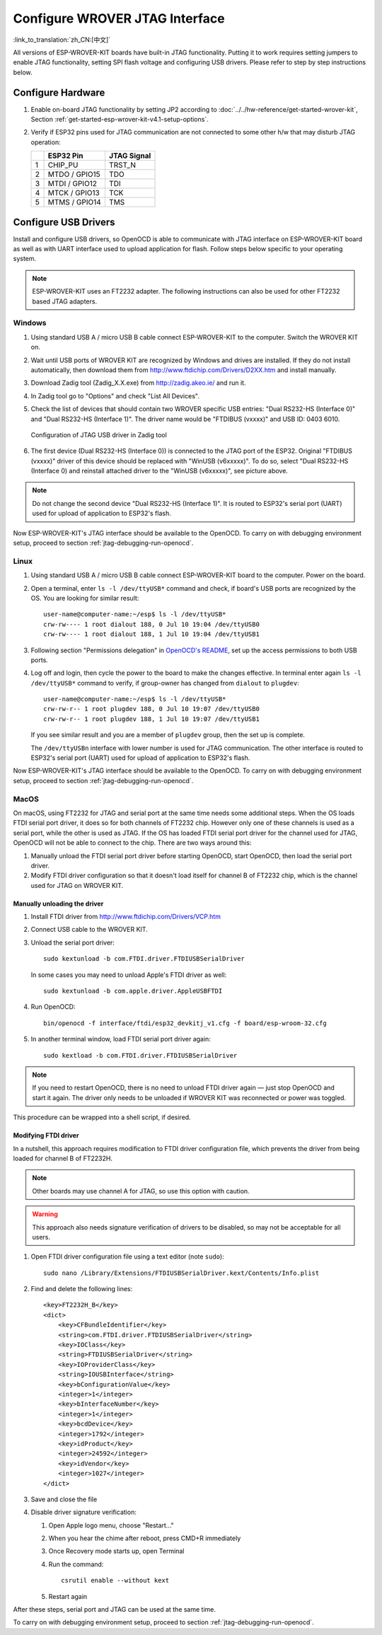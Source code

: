 Configure WROVER JTAG Interface
===============================
:link_to_translation:`zh_CN:[中文]`

All versions of ESP-WROVER-KIT boards have built-in JTAG functionality. Putting it to work requires setting jumpers to enable JTAG functionality, setting SPI flash voltage and configuring USB drivers. Please refer to step by step instructions below.


Configure Hardware
^^^^^^^^^^^^^^^^^^

1.  Enable on-board JTAG functionality by setting JP2 according to :doc:`../../hw-reference/get-started-wrover-kit`, Section :ref:`get-started-esp-wrover-kit-v4.1-setup-options`. 

2.  Verify if ESP32 pins used for JTAG communication are not connected to some other h/w that may disturb JTAG operation:

    +---+---------------+-------------+
    |   | ESP32 Pin     | JTAG Signal |
    +===+===============+=============+
    | 1 | CHIP_PU       | TRST_N      |
    +---+---------------+-------------+
    | 2 | MTDO / GPIO15 | TDO         |
    +---+---------------+-------------+
    | 3 | MTDI / GPIO12 | TDI         |
    +---+---------------+-------------+
    | 4 | MTCK / GPIO13 | TCK         |
    +---+---------------+-------------+
    | 5 | MTMS / GPIO14 | TMS         |
    +---+---------------+-------------+


Configure USB Drivers
^^^^^^^^^^^^^^^^^^^^^

Install and configure USB drivers, so OpenOCD is able to communicate with JTAG interface on ESP-WROVER-KIT board as well as with UART interface used to upload application for flash. Follow steps below specific to your operating system.

.. note:: ESP-WROVER-KIT uses an FT2232 adapter. The following instructions can also be used for other FT2232 based JTAG adapters.


Windows
"""""""

1.  Using standard USB A / micro USB B cable connect ESP-WROVER-KIT to the computer. Switch the WROVER KIT on.

2.  Wait until USB ports of WROVER KIT are recognized by Windows and drives are installed. If they do not install automatically, then download them from http://www.ftdichip.com/Drivers/D2XX.htm and install manually.

3.  Download Zadig tool (Zadig_X.X.exe) from http://zadig.akeo.ie/ and run it.

4.  In Zadig tool go to "Options" and check "List All Devices".

5.  Check the list of devices that should contain two WROVER specific USB entries: "Dual RS232-HS (Interface 0)" and "Dual RS232-HS (Interface 1)". The driver name would be "FTDIBUS (vxxxx)" and USB ID: 0403 6010.

    .. figure:: ../../../_static/jtag-usb-configuration-zadig.jpg
        :align: center
        :alt: Configuration of JTAG USB driver in Zadig tool
        :figclass: align-center

        Configuration of JTAG USB driver in Zadig tool

6.  The first device (Dual RS232-HS (Interface 0)) is connected to the JTAG port of the ESP32. Original "FTDIBUS (vxxxx)" driver of this device should be replaced with "WinUSB (v6xxxxx)". To do so, select "Dual RS232-HS (Interface 0) and reinstall attached driver to the "WinUSB (v6xxxxx)", see picture above.

.. note::

    Do not change the second device "Dual RS232-HS (Interface 1)". It is routed to ESP32's serial port (UART) used for upload of application to ESP32's flash.

Now ESP-WROVER-KIT's JTAG interface should be available to the OpenOCD. To carry on with debugging environment setup, proceed to section :ref:`jtag-debugging-run-openocd`.


Linux
"""""

1.  Using standard USB A / micro USB B cable connect ESP-WROVER-KIT board to the computer. Power on the board.

.. highlight:: none

2.  Open a terminal, enter ``ls -l /dev/ttyUSB*`` command and check, if board's USB ports are recognized by the OS. You are looking for similar result:

    ::

        user-name@computer-name:~/esp$ ls -l /dev/ttyUSB*
        crw-rw---- 1 root dialout 188, 0 Jul 10 19:04 /dev/ttyUSB0
        crw-rw---- 1 root dialout 188, 1 Jul 10 19:04 /dev/ttyUSB1


3.  Following section "Permissions delegation" in `OpenOCD's README <https://sourceforge.net/p/openocd/code/ci/master/tree/README>`_, set up the access permissions to both USB ports.

4.  Log off and login, then cycle the power to the board to make the changes effective. In terminal enter again ``ls -l /dev/ttyUSB*`` command to verify, if group-owner has changed from ``dialout`` to ``plugdev``:

    ::

        user-name@computer-name:~/esp$ ls -l /dev/ttyUSB*
        crw-rw-r-- 1 root plugdev 188, 0 Jul 10 19:07 /dev/ttyUSB0
        crw-rw-r-- 1 root plugdev 188, 1 Jul 10 19:07 /dev/ttyUSB1

    If you see similar result and you are a member of ``plugdev`` group, then the set up is complete.

    The ``/dev/ttyUSBn`` interface with lower number is used for JTAG communication. The other interface is routed to ESP32's serial port (UART) used for upload of application to ESP32's flash.

Now ESP-WROVER-KIT's JTAG interface should be available to the OpenOCD. To carry on with debugging environment setup, proceed to section :ref:`jtag-debugging-run-openocd`.


MacOS
"""""

On macOS, using FT2232 for JTAG and serial port at the same time needs some additional steps. When the OS loads FTDI serial port driver, it does so for both channels of FT2232 chip. However only one of these channels is used as a serial port, while the other is used as JTAG. If the OS has loaded FTDI serial port driver for the channel used for JTAG, OpenOCD will not be able to connect to the chip. There are two ways around this:

1. Manually unload the FTDI serial port driver before starting OpenOCD, start OpenOCD, then load the serial port driver.

2. Modify FTDI driver configuration so that it doesn't load itself for channel B of FT2232 chip, which is the channel used for JTAG on WROVER KIT. 

Manually unloading the driver
.............................

1. Install FTDI driver from http://www.ftdichip.com/Drivers/VCP.htm

2. Connect USB cable to the WROVER KIT.

3. Unload the serial port driver::

    sudo kextunload -b com.FTDI.driver.FTDIUSBSerialDriver

   In some cases you may need to unload Apple's FTDI driver as well::

    sudo kextunload -b com.apple.driver.AppleUSBFTDI

4. Run OpenOCD::

    bin/openocd -f interface/ftdi/esp32_devkitj_v1.cfg -f board/esp-wroom-32.cfg

5. In another terminal window, load FTDI serial port driver again::

    sudo kextload -b com.FTDI.driver.FTDIUSBSerialDriver

.. note::

   If you need to restart OpenOCD, there is no need to unload FTDI driver again — just stop OpenOCD and start it again. The driver only needs to be unloaded if WROVER KIT was reconnected or power was toggled.

This procedure can be wrapped into a shell script, if desired.

Modifying FTDI driver
.....................

In a nutshell, this approach requires modification to FTDI driver configuration file, which prevents the driver from being loaded for channel B of FT2232H.

.. note:: Other boards may use channel A for JTAG, so use this option with caution.

.. warning:: This approach also needs signature verification of drivers to be disabled, so may not be acceptable for all users.


1. Open FTDI driver configuration file using a text editor (note ``sudo``)::

    sudo nano /Library/Extensions/FTDIUSBSerialDriver.kext/Contents/Info.plist

2. Find and delete the following lines::

        <key>FT2232H_B</key>
        <dict>
            <key>CFBundleIdentifier</key>
            <string>com.FTDI.driver.FTDIUSBSerialDriver</string>
            <key>IOClass</key>
            <string>FTDIUSBSerialDriver</string>
            <key>IOProviderClass</key>
            <string>IOUSBInterface</string>
            <key>bConfigurationValue</key>
            <integer>1</integer>
            <key>bInterfaceNumber</key>
            <integer>1</integer>
            <key>bcdDevice</key>
            <integer>1792</integer>
            <key>idProduct</key>
            <integer>24592</integer>
            <key>idVendor</key>
            <integer>1027</integer>
        </dict>

3. Save and close the file

4. Disable driver signature verification:

   1. Open Apple logo menu, choose "Restart..."

   2. When you hear the chime after reboot, press CMD+R immediately

   3. Once Recovery mode starts up, open Terminal

   4. Run the command::

       csrutil enable --without kext

   5. Restart again

After these steps, serial port and JTAG can be used at the same time.

To carry on with debugging environment setup, proceed to section :ref:`jtag-debugging-run-openocd`.
